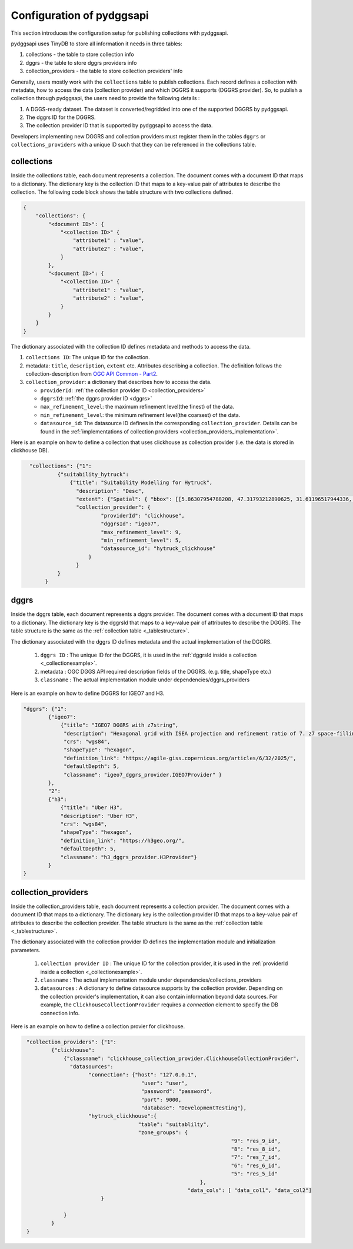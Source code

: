 Configuration of pydggsapi 
==========================
This section introduces the configuration setup for publishing collections with pydggsapi.

pydggsapi uses TinyDB to store all information it needs in three tables: 

1. collections - the table to store collection info
2. dggrs - the table to store dggrs providers info
3. collection_providers - the table to store collection providers' info


Generally, users mostly work with the ``collections`` table to publish collections. Each record defines a collection with metadata, how to access the data (collection provider) and which DGGRS it supports (DGGRS provider). So, to publish a collection through pydggsapi, the users need to provide the following details : 

1. A DGGS-ready dataset. The dataset is converted/regridded into one of the supported DGGRS by pydggsapi.

2. The dggrs ID for the DGGRS.

3. The collection provider ID that is supported by pydggsapi to access the data.

Developers implementing new DGGRS and collection providers must register them in the tables ``dggrs`` or ``collections_providers`` with a unique ID such that they can be referenced in the collections table. 


.. _collections:

collections
-----------

Inside the collections table, each document represents a collection. The document comes with a document ID that maps to a dictionary. The dictionary key is the collection ID that maps to a key-value pair of attributes to describe the collection. The following code block shows the table structure with two collections defined.

.. code-block:: json
    :name: _tablestructure

    {
        "collections": { 
            "<document ID>": {
                "<collection ID>" {
                    "attribute1" : "value",
                    "attribute2" : "value",
                }
            },
            "<document ID>": {
                "<collection ID>" {
                    "attribute1" : "value",
                    "attribute2" : "value",
                }
            }
        }
    }

The dictionary associated with the collection ID defines metadata and methods to access the data. 

1. ``collections ID``:  The unique ID for the collection.

2. metadata:  ``title``, ``description``, ``extent`` etc. Attributes describing a collection. The definition follows the collection-description from `OGC API Common - Part2 <https://docs.ogc.org/DRAFTS/20-024.html#collection-description>`_.

3. ``collection_provider``: a dictionary that describes how to access the data.

   - ``providerId``: :ref:`the collection provider ID  <collection_providers>`

   - ``dggrsId``: :ref:`the dggrs provider ID <dggrs>`
   
   - ``max_refinement_level``: the maximum refinement level(the finest) of the data. 

   - ``min_refinement_level``: the minimum refinement level(the coarsest) of the data. 
   
   - ``datasource_id``: The datasource ID defines in the corresponding ``collection_provider``. Details can be found in the :ref:`implementations of collection providers <collection_providers_implementation>`.

Here is an example on how to define a collection that uses clickhouse as collection provider (i.e. the data is stored in clickhouse DB).

.. code-block:: json
   :name: _collectionexample

     "collections": {"1": 
              {"suitability_hytruck": 
                  {"title": "Suitability Modelling for Hytruck",
                    "description": "Desc", 
                    "extent": {"Spatial": { "bbox": [[5.86307954788208, 47.31793212890625, 31.61196517944336, 70.0753173828125]] }},
                    "collection_provider": {
                            "providerId": "clickhouse", 
                            "dggrsId": "igeo7",
                            "max_refinement_level": 9,
                            "min_refinement_level": 5,
                            "datasource_id": "hytruck_clickhouse"
                        }
                    }
              } 
          }



.. _dggrs:

dggrs
-----

Inside the dggrs table, each document represents a dggrs provider. The document comes with a document ID that maps to a dictionary. The dictionary key is the dggrsId that maps to a key-value pair of attributes to describe the DGGRS. The table structure is the same as the :ref:`collection table <_tablestructure>`.

The dictionary associated with the dggrs ID defines metadata and the actual implementation of the DGGRS. 

    1. ``dggrs ID`` : The unique ID for the DGGRS, it is used in the :ref:`dggrsId inside a collection <_collectionexample>`.

    2. metadata : OGC DGGS API required description fields of the DGGRS. (e.g. title, shapeType etc.)

    3. ``classname`` : The actual implementation module under dependencies/dggrs_providers

Here is an example on how to define DGGRS for IGEO7 and H3. 

.. code-block:: json

    "dggrs": {"1": 
            {"igeo7": 
                {"title": "IGEO7 DGGRS with z7string",
                 "description": "Hexagonal grid with ISEA projection and refinement ratio of 7. z7 space-filling curve", 
                 "crs": "wgs84", 
                 "shapeType": "hexagon", 
                 "definition_link": "https://agile-giss.copernicus.org/articles/6/32/2025/", 
                 "defaultDepth": 5, 
                 "classname": "igeo7_dggrs_provider.IGEO7Provider" }
            },
            "2": 
            {"h3": 
                {"title": "Uber H3", 
                "description": "Uber H3", 
                "crs": "wgs84", 
                "shapeType": "hexagon", 
                "definition_link": "https://h3geo.org/", 
                "defaultDepth": 5, 
                "classname": "h3_dggrs_provider.H3Provider"}
            }
    }

.. _collection_providers:

collection_providers
--------------------

Inside the collection_providers table, each document represents a collection provider. The document comes with a document ID that maps to a dictionary. The dictionary key is the collection provider ID that maps to a key-value pair of attributes to describe the collection provider. The table structure is the same as the :ref:`collection table <_tablestructure>`.

The dictionary associated with the collection provider ID defines the implementation module and initialization parameters. 

    1. ``collection provider ID`` : The unique ID for the collection provider, it is used in the :ref:`providerId inside a collection <_collectionexample>`.

    2. ``classname`` : The actual implementation module under dependencies/collections_providers
    
    3. ``datasources`` : A dictionary to define datasource supports by the collection provider. Depending on the collection provider's implementation, it can also contain information beyond data sources. For example, the ``ClickhouseCollectionProvider`` requires a `connection` element to specify the DB connection info. 

Here is an example on how to define a collection provier for clickhouse.


.. code-block:: json
   :name: _collection_provider_config_example

    "collection_providers": {"1": 
            {"clickhouse": 
                {"classname": "clickhouse_collection_provider.ClickhouseCollectionProvider", 
                  "datasources": 
                        "connection": {"host": "127.0.0.1", 
                                         "user": "user",
                                         "password": "password", 
                                         "port": 9000, 
                                         "database": "DevelopmentTesting"},
                        "hytruck_clickhouse":{
                                        "table": "suitablilty",
                                        "zone_groups": {
                        					      "9": "res_9_id",
					                              "8": "res_8_id",
                        					      "7": "res_7_id",
					                              "6": "res_6_id",
                        					      "5": "res_5_id"
					                    },
                        				"data_cols": [ "data_col1", "data_col2"]
         	            }
                            
                }
            }
    }
